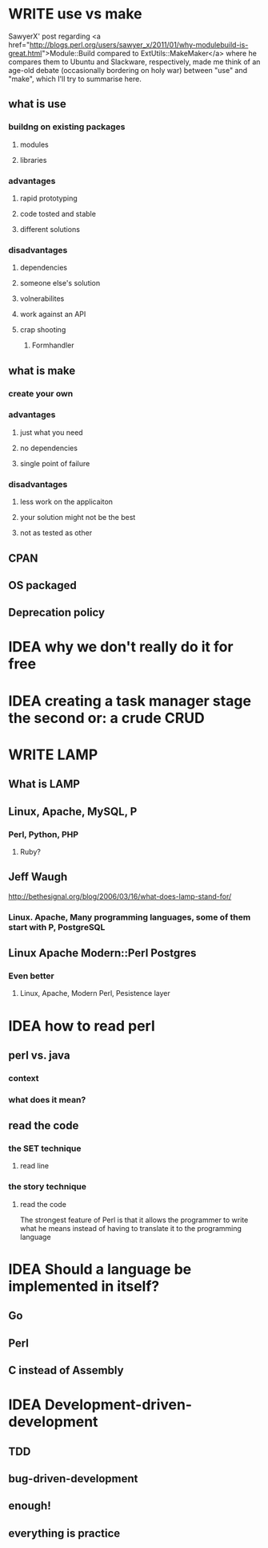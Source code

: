 #+SEQ_TODO: IDEA WRITE | POSTED
* WRITE use vs make
SawyerX' post regarding
<a href="http://blogs.perl.org/users/sawyer_x/2011/01/why-modulebuild-is-great.html">Module::Build compared to ExtUtils::MakeMaker</a>
where he compares them to Ubuntu and Slackware, respectively, made me
think of an age-old debate (occasionally bordering on holy war)
between "use" and "make", which I'll try to summarise here.

** what is use
*** buildng on existing packages
**** modules
**** libraries
*** advantages
**** rapid prototyping
**** code tosted and stable
**** different solutions
*** disadvantages
**** dependencies
**** someone else's solution
**** volnerabilites
**** work against an API
**** crap shooting
***** Formhandler
** what is make
*** create your own
*** advantages
**** just what you need
**** no dependencies
**** single point of failure
*** disadvantages
**** less work on the applicaiton
**** your solution might not be the best
**** not as tested as other
** CPAN
** OS packaged
** Deprecation policy
* IDEA why we don't really do it for free
* IDEA creating a task manager stage the second or: a crude CRUD
* WRITE LAMP
** What is LAMP
** Linux, Apache, MySQL, P
*** Perl, Python, PHP
**** Ruby?
** Jeff Waugh
http://bethesignal.org/blog/2006/03/16/what-does-lamp-stand-for/
*** Linux. Apache, Many programming languages, some of them start with P, PostgreSQL
** Linux Apache Modern::Perl Postgres
*** Even better
**** Linux, Apache, Modern Perl, Pesistence layer
* IDEA how to read perl
** perl vs. java
*** context
*** what does it mean?
** read the code
*** the SET technique
**** read line
*** the story technique
**** read the code
The strongest feature of Perl is that it allows the programmer to write
what he means instead of having to translate it to the programming language

* IDEA Should a language be implemented in itself?
** Go
** Perl
** C instead of Assembly
* IDEA Development-driven-development
** TDD
** bug-driven-development
** enough!
** everything is practice
